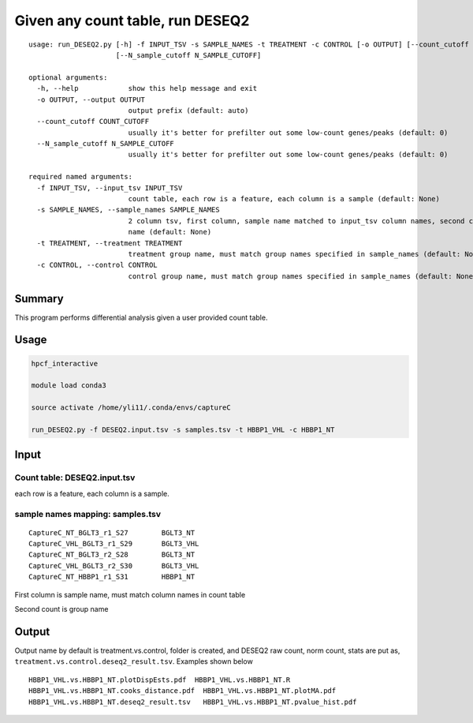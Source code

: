 Given any count table, run DESEQ2
=====================================


::

	usage: run_DESEQ2.py [-h] -f INPUT_TSV -s SAMPLE_NAMES -t TREATMENT -c CONTROL [-o OUTPUT] [--count_cutoff COUNT_CUTOFF]
	                     [--N_sample_cutoff N_SAMPLE_CUTOFF]

	optional arguments:
	  -h, --help            show this help message and exit
	  -o OUTPUT, --output OUTPUT
	                        output prefix (default: auto)
	  --count_cutoff COUNT_CUTOFF
	                        usually it's better for prefilter out some low-count genes/peaks (default: 0)
	  --N_sample_cutoff N_SAMPLE_CUTOFF
	                        usually it's better for prefilter out some low-count genes/peaks (default: 0)

	required named arguments:
	  -f INPUT_TSV, --input_tsv INPUT_TSV
	                        count table, each row is a feature, each column is a sample (default: None)
	  -s SAMPLE_NAMES, --sample_names SAMPLE_NAMES
	                        2 column tsv, first column, sample name matched to input_tsv column names, second column is the group
	                        name (default: None)
	  -t TREATMENT, --treatment TREATMENT
	                        treatment group name, must match group names specified in sample_names (default: None)
	  -c CONTROL, --control CONTROL
	                        control group name, must match group names specified in sample_names (default: None)


Summary
^^^^^^^

This program performs differential analysis given a user provided count table.


Usage
^^^^^

.. code:: bash

	hpcf_interactive

	module load conda3

	source activate /home/yli11/.conda/envs/captureC

	run_DESEQ2.py -f DESEQ2.input.tsv -s samples.tsv -t HBBP1_VHL -c HBBP1_NT

Input
^^^^^

Count table: DESEQ2.input.tsv
-------------


each row is a feature, each column is a sample.

sample names mapping: samples.tsv
-------------

::

	CaptureC_NT_BGLT3_r1_S27	BGLT3_NT
	CaptureC_VHL_BGLT3_r1_S29	BGLT3_VHL
	CaptureC_NT_BGLT3_r2_S28	BGLT3_NT
	CaptureC_VHL_BGLT3_r2_S30	BGLT3_VHL
	CaptureC_NT_HBBP1_r1_S31	HBBP1_NT


First column is sample name, must match column names in count table

Second count is group name

Output
^^^^^^

Output name by default is treatment.vs.control, folder is created, and DESEQ2 raw count, norm count, stats are put as, ``treatment.vs.control.deseq2_result.tsv``. Examples shown below

::

	HBBP1_VHL.vs.HBBP1_NT.plotDispEsts.pdf  HBBP1_VHL.vs.HBBP1_NT.R
	HBBP1_VHL.vs.HBBP1_NT.cooks_distance.pdf  HBBP1_VHL.vs.HBBP1_NT.plotMA.pdf
	HBBP1_VHL.vs.HBBP1_NT.deseq2_result.tsv   HBBP1_VHL.vs.HBBP1_NT.pvalue_hist.pdf

